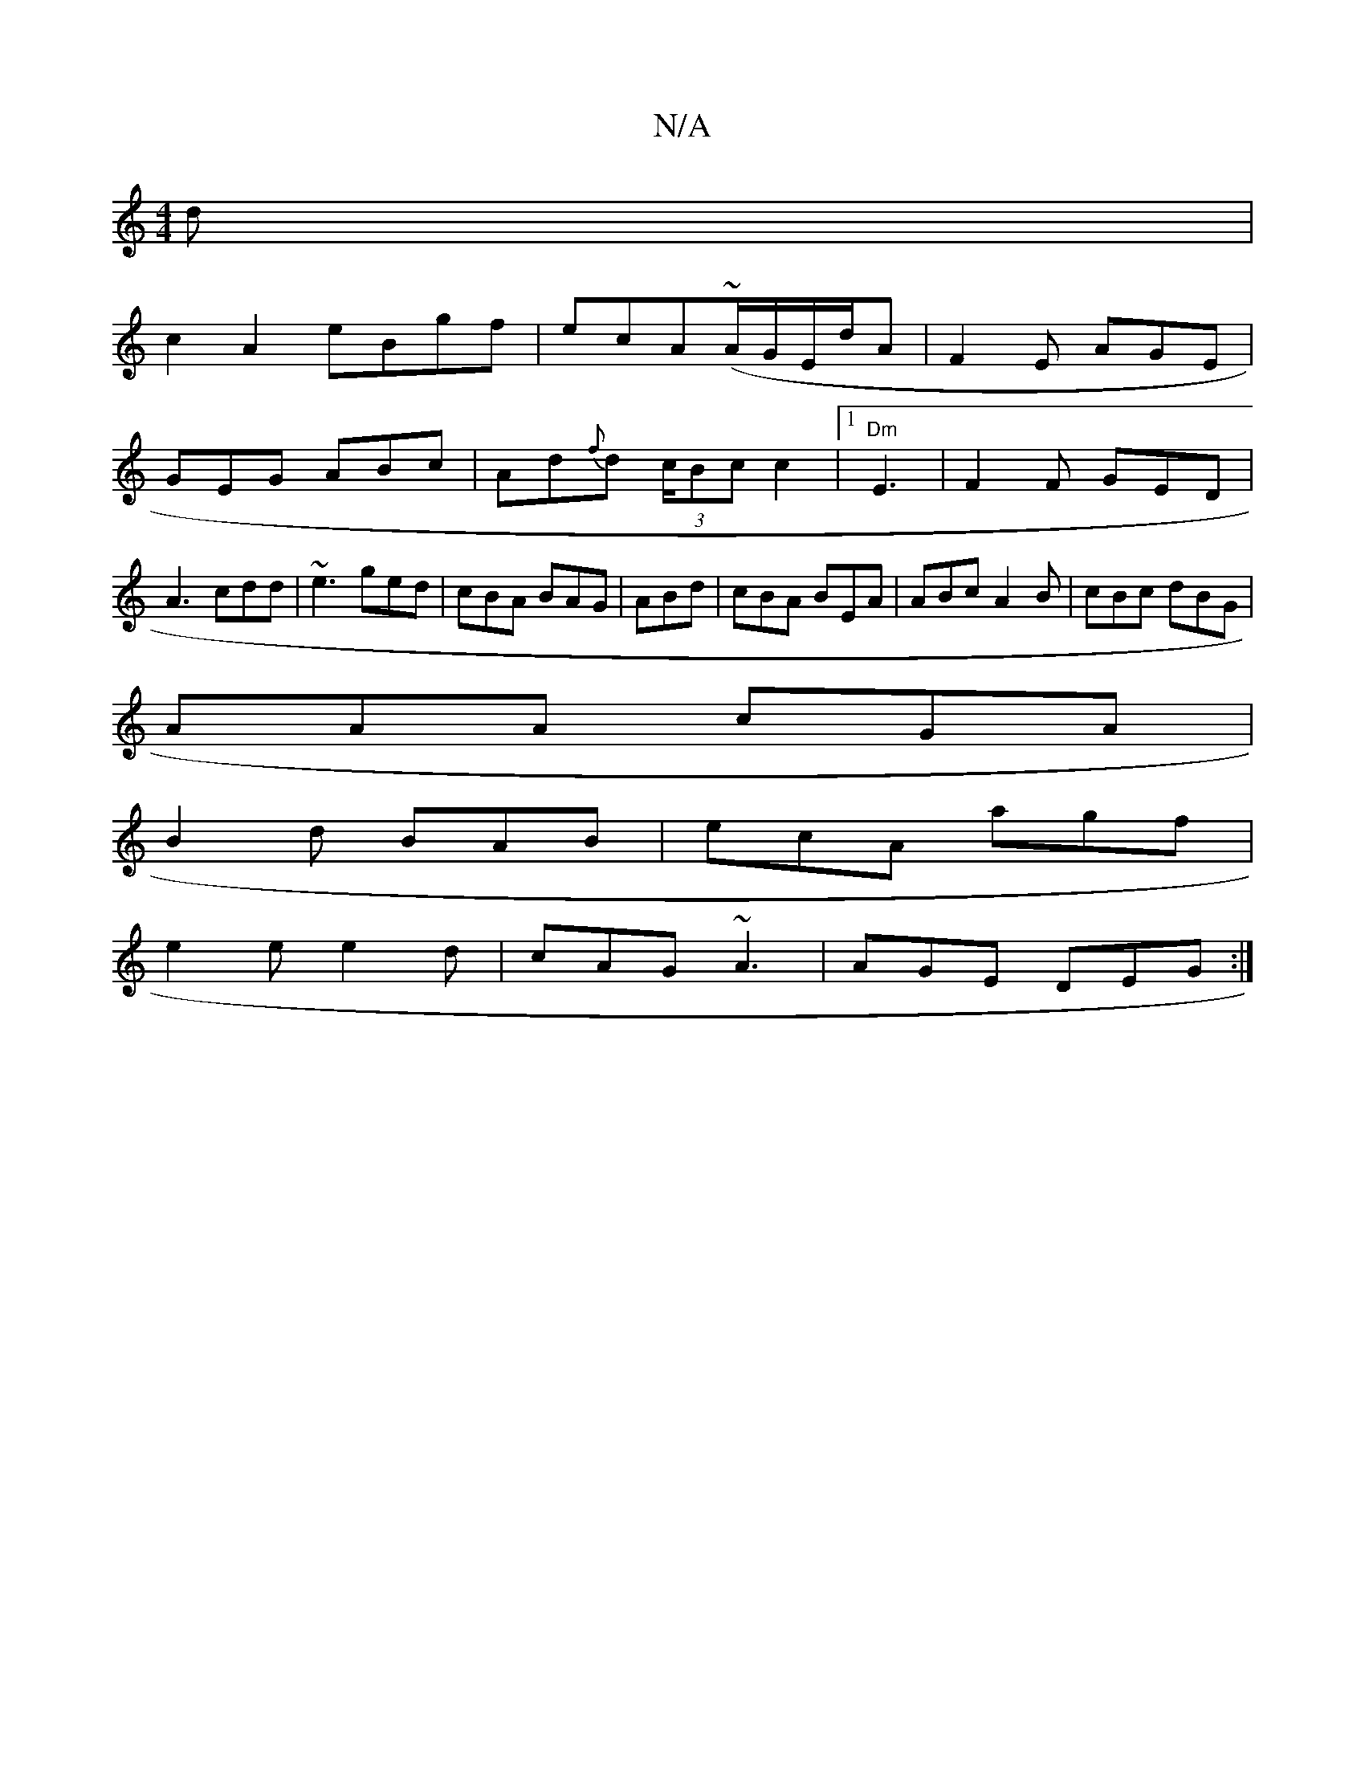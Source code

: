 X:1
T:N/A
M:4/4
R:N/A
K:Cmajor
3d|
c2A2 eBgf|ecA(~A/G/E/d/A | F2E AGE |
GEG ABc|Ad{f}d (3c/Bcc2|[1 "Dm"E3|F2F GED|
A3 cdd|~e3 ged|cBA BAG|ABd |cBA BEA|ABc A2B|cBc dBG|
AAA cGA|
B2 d BAB|ecA agf|
e2e e2d|cAG ~A3|AGE DEG:|

|: d |B2 